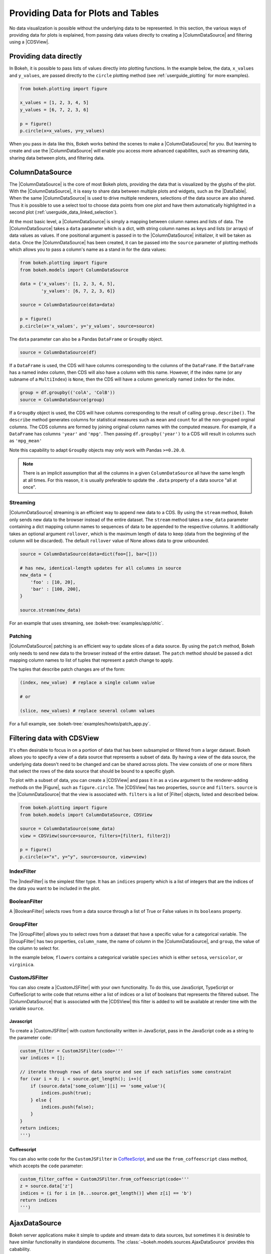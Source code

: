 .. _userguide_data:

Providing Data for Plots and Tables
===================================

No data visualization is possible without the underlying data to be represented.
In this section, the various ways of providing data for plots is explained, from
passing data values directly to creating a |ColumnDataSource| and filtering using
a |CDSView|.

Providing data directly
-----------------------

In Bokeh, it is possible to pass lists of values directly into plotting functions.
In the example below, the data, ``x_values`` and ``y_values``, are passed directly
to the ``circle`` plotting method (see :ref:`userguide_plotting` for more examples).

.. code-block:: python

    from bokeh.plotting import figure

    x_values = [1, 2, 3, 4, 5]
    y_values = [6, 7, 2, 3, 6]

    p = figure()
    p.circle(x=x_values, y=y_values)

When you pass in data like this, Bokeh works behind the scenes to make a
|ColumnDataSource| for you. But learning to create and use the |ColumnDataSource|
will enable you access more advanced capabilites, such as streaming data,
sharing data between plots, and filtering data.

ColumnDataSource
----------------

The |ColumnDataSource| is the core of most Bokeh plots, providing the data
that is visualized by the glyphs of the plot. With the |ColumnDataSource|,
it is easy to share data between multiple plots and widgets, such as the
|DataTable|. When the same |ColumnDataSource| is used to drive multiple
renderers, selections of the data source are also shared. Thus it is possible
to use a select tool to choose data points from one plot and have them automatically
highlighted in a second plot (:ref:`userguide_data_linked_selection`).

At the most basic level, a |ColumnDataSource| is simply a mapping between column
names and lists of data. The |ColumnDataSource| takes a ``data`` parameter which is a dict,
with string column names as keys and lists (or arrays) of data values as values. If one positional
argument is passed in to the |ColumnDataSource| initializer, it will be taken as ``data``. Once the
|ColumnDataSource| has been created, it can be passed into the ``source`` parameter of
plotting methods which allows you to pass a column's name as a stand in for the data values:

.. code-block:: python

    from bokeh.plotting import figure
    from bokeh.models import ColumnDataSource

    data = {'x_values': [1, 2, 3, 4, 5],
            'y_values': [6, 7, 2, 3, 6]}

    source = ColumnDataSource(data=data)

    p = figure()
    p.circle(x='x_values', y='y_values', source=source)

The ``data`` parameter can also be a Pandas ``DataFrame`` or ``GroupBy`` object.

.. code-block:: python

   source = ColumnDataSource(df)

If a ``DataFrame`` is used, the CDS will have columns corresponding to the columns of
the ``DataFrame``. If the ``DataFrame`` has a named index column, then CDS will also have
a column with this name. However, if the index name (or any subname of a ``MultiIndex``)
is ``None``, then the CDS will have a column generically named ``index`` for the index.

.. code-block:: python

    group = df.groupby(('colA', 'ColB'))
    source = ColumnDataSource(group)

If a ``GroupBy`` object is used, the CDS will have columns corresponding to the result of
calling ``group.describe()``. The ``describe`` method generates columns for statistical measures
such as ``mean`` and ``count`` for all the non-grouped orginal columns. The CDS columns are
formed by joining original column names with the computed measure. For example, if a
``DataFrame`` has columns ``'year'`` and ``'mpg'``. Then passing ``df.groupby('year')``
to a CDS will result in columns such as ``'mpg_mean'``

Note this capability to adapt ``GroupBy`` objects may only work with Pandas ``>=0.20.0``.

.. note::
    There is an implicit assumption that all the columns in a given ``ColumnDataSource``
    all have the same length at all times. For this reason, it is usually preferable to
    update the ``.data`` property of a data source "all at once".

Streaming
~~~~~~~~~

|ColumnDataSource| streaming is an efficient way to append new data to a CDS. By using the
``stream`` method, Bokeh only sends new data to the browser instead of the entire dataset.
The ``stream`` method takes a ``new_data`` parameter containing a dict mapping column names
to sequences of data to be appended to the respective columns. It additionally takes an optional
argument ``rollover``, which is the maximum length of data to keep (data from the beginning of the
column will be discarded). The default ``rollover`` value of None allows data to grow unbounded.

.. code-block:: python

    source = ColumnDataSource(data=dict(foo=[], bar=[]))

    # has new, identical-length updates for all columns in source
    new_data = {
        'foo' : [10, 20],
        'bar' : [100, 200],
    }

    source.stream(new_data)

For an example that uses streaming, see :bokeh-tree:`examples/app/ohlc`.

Patching
~~~~~~~~

|ColumnDataSource| patching is an efficient way to update slices of a data source. By using the
``patch`` method, Bokeh only needs to send new data to the browser instead of the entire dataset.
The ``patch`` method should be passed a dict mapping column names to list of tuples that represent
a patch change to apply.

The tuples that describe patch changes are of the form:

.. code-block:: python

    (index, new_value)  # replace a single column value

    # or

    (slice, new_values) # replace several column values

For a full example, see :bokeh-tree:`examples/howto/patch_app.py`.

Filtering data with CDSView
---------------------------

It's often desirable to focus in on a portion of data that has been subsampled or filtered
from a larger dataset. Bokeh allows you to specify a view of a data source that represents
a subset of data. By having a view of the data source, the underlying data doesn't need to
be changed and can be shared across plots. The view consists of one or more filters that
select the rows of the data source that should be bound to a specific glyph.

To plot with a subset of data, you can create a |CDSView| and pass it in as a ``view``
argument to the renderer-adding methods on the |Figure|, such as ``figure.circle``. The
|CDSView| has two properties, ``source`` and ``filters``. ``source`` is the |ColumnDataSource|
that the view is associated with. ``filters`` is a list of |Filter| objects, listed and
described below.

.. code-block:: python

    from bokeh.plotting import figure
    from bokeh.models import ColumnDataSource, CDSView

    source = ColumnDataSource(some_data)
    view = CDSView(source=source, filters=[filter1, filter2])

    p = figure()
    p.circle(x="x", y="y", source=source, view=view)

IndexFilter
~~~~~~~~~~~

The |IndexFilter| is the simplest filter type. It has an ``indices`` property which is a
list of integers that are the indices of the data you want to be included in the plot.

.. bokeh-plot::
    :source-position: above

    from bokeh.plotting import figure, output_file, show
    from bokeh.models import ColumnDataSource, CDSView, IndexFilter
    from bokeh.layouts import gridplot

    output_file("index_filter.html")

    source = ColumnDataSource(data=dict(x=[1, 2, 3, 4, 5], y=[1, 2, 3, 4, 5]))
    view = CDSView(source=source, filters=[IndexFilter([0, 2, 4])])

    tools = ["box_select", "hover", "reset"]
    p = figure(plot_height=300, plot_width=300, tools=tools)
    p.circle(x="x", y="y", size=10, hover_color="red", source=source)

    p_filtered = figure(plot_height=300, plot_width=300, tools=tools)
    p_filtered.circle(x="x", y="y", size=10, hover_color="red", source=source, view=view)

    show(gridplot([[p, p_filtered]]))

BooleanFilter
~~~~~~~~~~~~~

A |BooleanFilter| selects rows from a data source through a list of True or False values
in its ``booleans`` property.

.. bokeh-plot::
    :source-position: above

    from bokeh.plotting import figure, output_file, show
    from bokeh.models import ColumnDataSource, CDSView, BooleanFilter
    from bokeh.layouts import gridplot

    output_file("boolean_filter.html")

    source = ColumnDataSource(data=dict(x=[1, 2, 3, 4, 5], y=[1, 2, 3, 4, 5]))
    booleans = [True if y_val > 2 else False for y_val in source.data['y']]
    view = CDSView(source=source, filters=[BooleanFilter(booleans)])

    tools = ["box_select", "hover", "reset"]
    p = figure(plot_height=300, plot_width=300, tools=tools)
    p.circle(x="x", y="y", size=10, hover_color="red", source=source)

    p_filtered = figure(plot_height=300, plot_width=300, tools=tools,
                        x_range=p.x_range, y_range=p.y_range)
    p_filtered.circle(x="x", y="y", size=10, hover_color="red", source=source, view=view)

    show(gridplot([[p, p_filtered]]))

GroupFilter
~~~~~~~~~~~

The |GroupFilter| allows you to select rows from a dataset that have a specific value for
a categorical variable. The |GroupFilter| has two properties, ``column_name``, the name of
column in the |ColumnDataSource|, and ``group``, the value of the column to select for.

In the example below, ``flowers`` contains a categorical variable ``species`` which is
either ``setosa``, ``versicolor``, or ``virginica``.

.. bokeh-plot::
    :source-position: above

    from bokeh.plotting import figure, output_file, show
    from bokeh.layouts import gridplot
    from bokeh.models import ColumnDataSource, CDSView, GroupFilter

    from bokeh.sampledata.iris import flowers

    output_file("group_filter.html")

    source = ColumnDataSource(flowers)
    view1 = CDSView(source=source, filters=[GroupFilter(column_name='species', group='versicolor')])

    plot_size_and_tools = {'plot_height': 300, 'plot_width': 300,
                            'tools':['box_select', 'reset', 'help']}

    p1 = figure(title="Full data set", **plot_size_and_tools)
    p1.circle(x='petal_length', y='petal_width', source=source, color='black')

    p2 = figure(title="Setosa only", x_range=p1.x_range, y_range=p1.y_range, **plot_size_and_tools)
    p2.circle(x='petal_length', y='petal_width', source=source, view=view1, color='red')

    show(gridplot([[p1, p2]]))

CustomJSFilter
~~~~~~~~~~~~~~

You can also create a |CustomJSFilter| with your own functionality. To do this, use JavaScript,
TypeScript or CoffeeScript to write code that returns either a list of indices or a list of
booleans that represents the filtered subset. The |ColumnDataSource| that is associated
with the |CDSView| this filter is added to will be available at render time with the
variable ``source``.

Javascript
''''''''''

To create a |CustomJSFilter| with custom functionality written in JavaScript,
pass in the JavaScript code as a string to the parameter ``code``:

.. code-block:: python

    custom_filter = CustomJSFilter(code='''
    var indices = [];

    // iterate through rows of data source and see if each satisfies some constraint
    for (var i = 0; i < source.get_length(); i++){
        if (source.data['some_column'][i] == 'some_value'){
            indices.push(true);
        } else {
            indices.push(false);
        }
    }
    return indices;
    ''')

Coffeescript
''''''''''''

You can also write code for the ``CustomJSFilter`` in `CoffeeScript`_, and
use the ``from_coffeescript`` class method, which accepts the ``code`` parameter:

.. code-block:: python

    custom_filter_coffee = CustomJSFilter.from_coffeescript(code='''
    z = source.data['z']
    indices = (i for i in [0...source.get_length()] when z[i] == 'b')
    return indices
    ''')

.. _userguide_data_ajax_data_source:

AjaxDataSource
--------------

Bokeh server applications make it simple to update and stream data to data
sources, but sometimes it is desirable to have similar functionality in
standalone documents. The :class:`~bokeh.models.sources.AjaxDataSource`
provides this cabability.

The ``AjaxDataSource`` is configured with a URL to a REST endoint and a
polling interval. In the browser, the data source will request data from the
endpoint at the specified interval and update the data locally. Existing
data may either be replaced entirely, or appened to (up to a configurable
``max_size``). The endpoint that is supplied should return a JSON dict that
matches the standard ``ColumnDataSource`` format:

.. code-block:: python

    {
        'x' : [1, 2, 3, ...],
        'y' : [9, 3, 2, ...]
    }

Otherwise, using an ``AjaxDataSource`` is identical to using a standard
``ColumnDataSource``:

.. code-block:: python

    source = AjaxDataSource(data_url='http://some.api.com/data',
                            polling_interval=100)

    # Use just like a ColumnDataSource
    p.circle('x', 'y', source=source)

A full example (shown below) can be seen at
:bokeh-tree:`examples/howto/ajax_source.py`

.. image:: /_images/ajax_streaming.gif

.. _userguide_data_linked_selection:

Linked selection
----------------

Using the same |ColumnDataSource| in the two plots below allows their selections to be
shared.

.. bokeh-plot:: docs/user_guide/examples/interaction_linked_brushing.py
    :source-position: above

.. _userguide_data_linked_selection_with_filtering:

Linked selection with filtered data
-----------------------------------

With the ability to specify a subset of data to be used for each glyph renderer, it is
easy to share data between plots even when the plots use different subsets of data.
By using the same |ColumnDataSource|, selections and hovered inspections of that data source
are automatically shared.

In the example below, a |CDSView| is created for the second plot that specifies the subset
of data in which the y values are either greater than 250 or less than 100. Selections in either
plot are automatically reflected in the other. And hovering on a point in one plot will highlight
the corresponding point in the other plot if it exists.

.. bokeh-plot:: docs/user_guide/examples/data_linked_brushing_subsets.py
    :source-position: above

Other Data Types
----------------

Bokeh also has the capability to render network graph data and geographical data.
For more information about how to set up the data for these types of plots, see
:ref:`userguide_graph` and :ref:`userguide_geo`.

.. |ColumnDataSource| replace:: :class:`~bokeh.models.sources.ColumnDataSource`
.. |CDSView| replace:: :class:`~bokeh.models.sources.CDSView`
.. |Filter| replace:: :class:`~bokeh.models.filters.Filter`
.. |IndexFilter| replace:: :class:`~bokeh.models.filters.IndexFilter`
.. |BooleanFilter| replace:: :class:`~bokeh.models.filters.BooleanFilter`
.. |GroupFilter| replace:: :class:`~bokeh.models.filters.GroupFilter`
.. |CustomJSFilter| replace:: :class:`~bokeh.models.filters.CustomJSFilter`
.. |Figure| replace:: :class:`~bokeh.plotting.figure.Figure`
.. |DataTable| replace:: :class:`~bokeh.models.widgets.tables.DataTable`

.. _CoffeeScript: http://coffeescript.org
.. _PScript documentation: http://pscript.readthedocs.org
